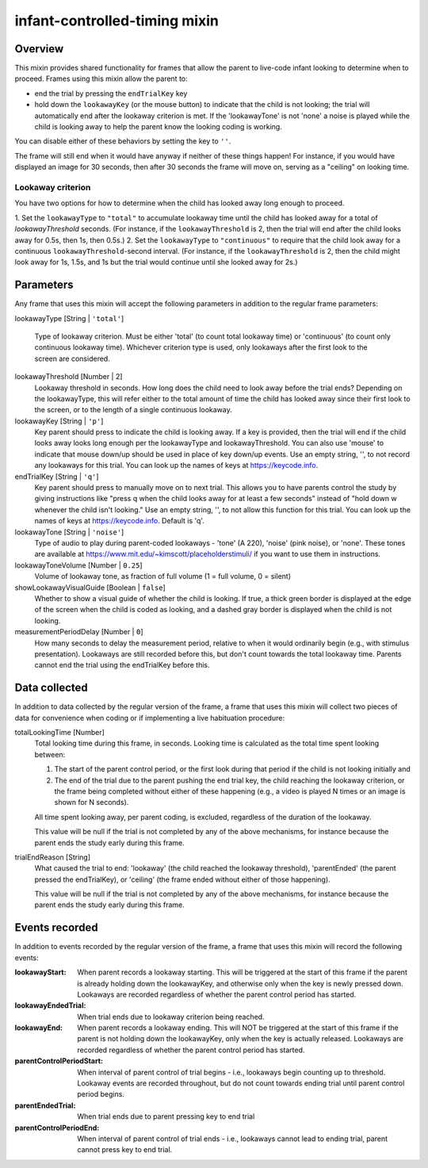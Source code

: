 .. _infant-controlled-timing mixin:

infant-controlled-timing mixin
==============================================

Overview
------------------

This mixin provides shared functionality for frames that allow the parent to live-code infant looking to determine
when to proceed. Frames using this mixin allow the parent to:

- end the trial by pressing the ``endTrialKey`` key
- hold down the ``lookawayKey`` (or the mouse button) to indicate that the child is not looking; the trial will automatically end
  after the lookaway criterion is met. If the 'lookawayTone' is not 'none' a noise is played while the child is looking
  away to help the parent know the looking coding is working.

You can disable either of these behaviors by setting the key to ``''``.

The frame will still end when it would have anyway if neither of these things happen! For instance, if you would have
displayed an image for 30 seconds, then after 30 seconds the frame will move on, serving as a "ceiling" on looking time.

Lookaway criterion
~~~~~~~~~~~~~~~~~~~~~~~

You have two options for how to determine when the child has looked away long enough to proceed.

1. Set the ``lookawayType`` to ``"total"`` to accumulate lookaway time until the child has looked away for a total of
`lookawayThreshold` seconds. (For instance, if the ``lookawayThreshold`` is 2, then the trial will end after the child
looks away for 0.5s, then 1s, then 0.5s.)
2. Set the ``lookawayType`` to ``"continuous"`` to require that the child look
away for a continuous ``lookawayThreshold``-second interval. (For instance, if the ``lookawayThreshold`` is 2, then the
child might look away for 1s, 1.5s, and 1s but the trial would continue until she looked away for 2s.)


Parameters
----------------

Any frame that uses this mixin will accept the following parameters in addition to the regular frame parameters:

lookawayType [String | ``'total'``]

    Type of lookaway criterion. Must be either
    'total' (to count total lookaway time) or 'continuous' (to count only continuous lookaway time).
    Whichever criterion type is used, only lookaways after the first look to the screen are considered.

lookawayThreshold [Number | 2]
    Lookaway threshold in seconds. How long does the child need to look away before the trial ends? Depending on
    the lookawayType, this will refer either to the total amount of time the child has looked away since their
    first look to the screen, or to the length of a single continuous lookaway.

lookawayKey [String | ``'p'``]
     Key parent should press to indicate the child is looking away. If a key is provided, then the trial will
     end if the child looks away looks long enough per the lookawayType and lookawayThreshold. You can also use
     'mouse' to indicate that mouse down/up should be used in place of key down/up events. Use an empty string,
     '', to not record any lookaways for this trial. You can look up the names of keys at https://keycode.info.

endTrialKey [String | ``'q'``]
     Key parent should press to manually move on to next trial. This allows you to have parents control the study
     by giving instructions like "press q when the child looks away for at least a few seconds" instead of "hold down
     w whenever the child isn't looking."  Use an empty string, '', to not allow this function
     for this trial. You can look up the names of keys at https://keycode.info. Default is 'q'.

lookawayTone [String | ``'noise'``]
     Type of audio to play during parent-coded lookaways - 'tone' (A 220), 'noise' (pink noise), or 'none'. These
     tones are available at https://www.mit.edu/~kimscott/placeholderstimuli/ if you want to use them in
     instructions.

lookawayToneVolume [Number | ``0.25``]
     Volume of lookaway tone, as fraction of full volume (1 = full volume, 0 = silent)

showLookawayVisualGuide [Boolean | ``false``]
    Whether to show a visual guide of whether the child is looking. If true, a thick green border is displayed at the
    edge of the screen when the child is coded as looking, and a dashed gray border is displayed when the child is not
    looking.

measurementPeriodDelay [Number | ``0``]
    How many seconds to delay the measurement period, relative to when it would ordinarily begin  (e.g., with stimulus
    presentation). Lookaways are still recorded before this, but don't count towards the total lookaway time. Parents
    cannot end the trial using the endTrialKey before this.

Data collected
----------------

In addition to data collected by the regular version of the frame, a frame that uses this mixin will collect
two pieces of data for convenience when coding or if implementing a live habituation procedure:

totalLookingTime [Number]
    Total looking time during this frame, in seconds.
    Looking time is calculated as the total time spent looking between:

    1. The start of the parent control period, or the first look during that period if the child is not looking initially and
    2. The end of the trial due to the parent pushing the end trial key, the child reaching the lookaway criterion,
       or the frame being completed without either of these happening (e.g., a video is played N times or an image is
       shown for N seconds).

    All time spent looking away, per parent coding, is excluded, regardless of the duration of the lookaway.

    This value will be null if the trial is not completed by any of the above mechanisms, for instance because
    the parent ends the study early during this frame.

trialEndReason [String]
    What caused the trial to end: 'lookaway' (the child reached the lookaway threshold), 'parentEnded' (the parent
    pressed the endTrialKey), or 'ceiling' (the frame ended without either of those happening).

    This value will be null if the trial is not completed by any of the above mechanisms, for instance because
    the parent ends the study early during this frame.

Events recorded
----------------

In addition to events recorded by the regular version of the frame, a frame that uses this mixin will record the following events:

:lookawayStart: When parent records a lookaway starting. This will be triggered at the start of this frame if the parent
    is already holding down the lookawayKey, and otherwise only when the key is newly pressed down. Lookaways
    are recorded regardless of whether the parent control period has started.

:lookawayEndedTrial:  When trial ends due to lookaway criterion being reached.

:lookawayEnd:  When parent records a lookaway ending. This will NOT be triggered at the start of this frame if the parent
    is not holding down the lookawayKey, only when the key is actually released. Lookaways
    are recorded regardless of whether the parent control period has started.

:parentControlPeriodStart:  When interval of parent control of trial begins - i.e., lookaways begin counting up to threshold.
    Lookaway events are recorded throughout, but do not count towards ending trial until parent control period
    begins.

:parentEndedTrial: When trial ends due to parent pressing key to end trial

:parentControlPeriodEnd: When interval of parent control of trial ends - i.e., lookaways cannot lead to ending trial, parent cannot
    press key to end trial.